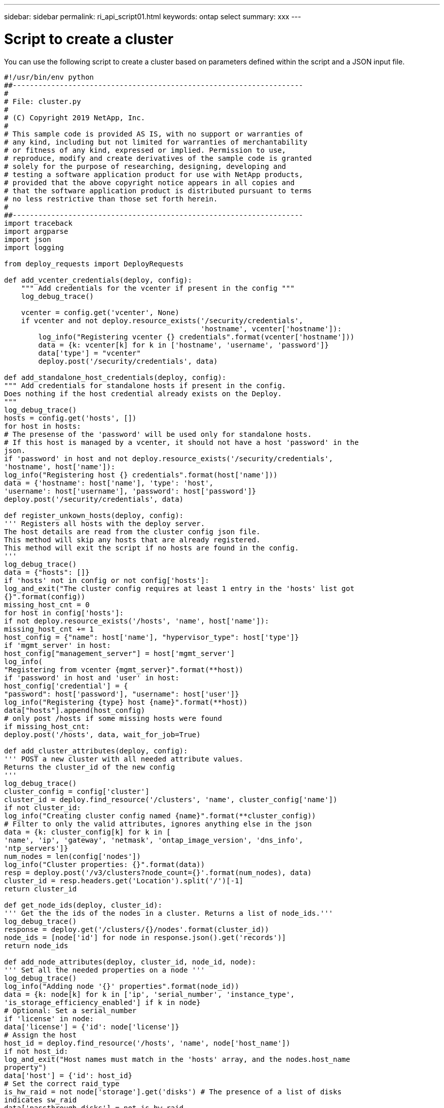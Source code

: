 ---
sidebar: sidebar
permalink: ri_api_script01.html
keywords: ontap select
summary: xxx
---

= Script to create a cluster
:hardbreaks:
:nofooter:
:icons: font
:linkattrs:
:imagesdir: ./media/

[.lead]
You can use the following script to create a cluster based on parameters defined within the script and a JSON input file.

[source,python,%autofit]
---------------------------------------------------------------------
#!/usr/bin/env python
##--------------------------------------------------------------------
#
# File: cluster.py
#
# (C) Copyright 2019 NetApp, Inc.
#
# This sample code is provided AS IS, with no support or warranties of
# any kind, including but not limited for warranties of merchantability
# or fitness of any kind, expressed or implied. Permission to use,
# reproduce, modify and create derivatives of the sample code is granted
# solely for the purpose of researching, designing, developing and
# testing a software application product for use with NetApp products,
# provided that the above copyright notice appears in all copies and
# that the software application product is distributed pursuant to terms
# no less restrictive than those set forth herein.
#
##--------------------------------------------------------------------
import traceback
import argparse
import json
import logging

from deploy_requests import DeployRequests

def add_vcenter_credentials(deploy, config):
    """ Add credentials for the vcenter if present in the config """
    log_debug_trace()

    vcenter = config.get('vcenter', None)
    if vcenter and not deploy.resource_exists('/security/credentials',
                                              'hostname', vcenter['hostname']):
        log_info("Registering vcenter {} credentials".format(vcenter['hostname']))
        data = {k: vcenter[k] for k in ['hostname', 'username', 'password']}
        data['type'] = "vcenter"
        deploy.post('/security/credentials', data)

def add_standalone_host_credentials(deploy, config):
""" Add credentials for standalone hosts if present in the config.
Does nothing if the host credential already exists on the Deploy.
"""
log_debug_trace()
hosts = config.get('hosts', [])
for host in hosts:
# The presense of the 'password' will be used only for standalone hosts.
# If this host is managed by a vcenter, it should not have a host 'password' in the
json.
if 'password' in host and not deploy.resource_exists('/security/credentials',
'hostname', host['name']):
log_info("Registering host {} credentials".format(host['name']))
data = {'hostname': host['name'], 'type': 'host',
'username': host['username'], 'password': host['password']}
deploy.post('/security/credentials', data)

def register_unkown_hosts(deploy, config):
''' Registers all hosts with the deploy server.
The host details are read from the cluster config json file.
This method will skip any hosts that are already registered.
This method will exit the script if no hosts are found in the config.
'''
log_debug_trace()
data = {"hosts": []}
if 'hosts' not in config or not config['hosts']:
log_and_exit("The cluster config requires at least 1 entry in the 'hosts' list got
{}".format(config))
missing_host_cnt = 0
for host in config['hosts']:
if not deploy.resource_exists('/hosts', 'name', host['name']):
missing_host_cnt += 1
host_config = {"name": host['name'], "hypervisor_type": host['type']}
if 'mgmt_server' in host:
host_config["management_server"] = host['mgmt_server']
log_info(
"Registering from vcenter {mgmt_server}".format(**host))
if 'password' in host and 'user' in host:
host_config['credential'] = {
"password": host['password'], "username": host['user']}
log_info("Registering {type} host {name}".format(**host))
data["hosts"].append(host_config)
# only post /hosts if some missing hosts were found
if missing_host_cnt:
deploy.post('/hosts', data, wait_for_job=True)

def add_cluster_attributes(deploy, config):
''' POST a new cluster with all needed attribute values.
Returns the cluster_id of the new config
'''
log_debug_trace()
cluster_config = config['cluster']
cluster_id = deploy.find_resource('/clusters', 'name', cluster_config['name'])
if not cluster_id:
log_info("Creating cluster config named {name}".format(**cluster_config))
# Filter to only the valid attributes, ignores anything else in the json
data = {k: cluster_config[k] for k in [
'name', 'ip', 'gateway', 'netmask', 'ontap_image_version', 'dns_info',
'ntp_servers']}
num_nodes = len(config['nodes'])
log_info("Cluster properties: {}".format(data))
resp = deploy.post('/v3/clusters?node_count={}'.format(num_nodes), data)
cluster_id = resp.headers.get('Location').split('/')[-1]
return cluster_id

def get_node_ids(deploy, cluster_id):
''' Get the the ids of the nodes in a cluster. Returns a list of node_ids.'''
log_debug_trace()
response = deploy.get('/clusters/{}/nodes'.format(cluster_id))
node_ids = [node['id'] for node in response.json().get('records')]
return node_ids

def add_node_attributes(deploy, cluster_id, node_id, node):
''' Set all the needed properties on a node '''
log_debug_trace()
log_info("Adding node '{}' properties".format(node_id))
data = {k: node[k] for k in ['ip', 'serial_number', 'instance_type',
'is_storage_efficiency_enabled'] if k in node}
# Optional: Set a serial_number
if 'license' in node:
data['license'] = {'id': node['license']}
# Assign the host
host_id = deploy.find_resource('/hosts', 'name', node['host_name'])
if not host_id:
log_and_exit("Host names must match in the 'hosts' array, and the nodes.host_name
property")
data['host'] = {'id': host_id}
# Set the correct raid_type
is_hw_raid = not node['storage'].get('disks') # The presence of a list of disks
indicates sw_raid
data['passthrough_disks'] = not is_hw_raid
# Optionally set a custom node name
if 'name' in node:
data['name'] = node['name']
log_info("Node properties: {}".format(data))
deploy.patch('/clusters/{}/nodes/{}'.format(cluster_id, node_id), data)

def add_node_networks(deploy, cluster_id, node_id, node):
''' Set the network information for a node '''
log_debug_trace()
log_info("Adding node '{}' network properties".format(node_id))
num_nodes = deploy.get_num_records('/clusters/{}/nodes'.format(cluster_id))
for network in node['networks']:
# single node clusters do not use the 'internal' network
if num_nodes == 1 and network['purpose'] == 'internal':
continue
# Deduce the network id given the purpose for each entry
network_id = deploy.find_resource('/clusters/{}/nodes/{}/networks'.format(cluster_id,
node_id),
'purpose', network['purpose'])
data = {"name": network['name']}
if 'vlan' in network and network['vlan']:
data['vlan_id'] = network['vlan']
deploy.patch('/clusters/{}/nodes/{}/networks/{}'.format(cluster_id, node_id,
network_id), data)

def add_node_storage(deploy, cluster_id, node_id, node):
''' Set all the storage information on a node '''
log_debug_trace()
log_info("Adding node '{}' storage properties".format(node_id))
log_info("Node storage: {}".format(node['storage']['pools']))
data = {'pool_array': node['storage']['pools']} # use all the json properties
deploy.post(
'/clusters/{}/nodes/{}/storage/pools'.format(cluster_id, node_id), data)
if 'disks' in node['storage'] and node['storage']['disks']:
data = {'disks': node['storage']['disks']}
deploy.post(
'/clusters/{}/nodes/{}/storage/disks'.format(cluster_id, node_id), data)

def create_cluster_config(deploy, config):
''' Construct a cluster config in the deploy server using the input json data '''
log_debug_trace()
cluster_id = add_cluster_attributes(deploy, config)
node_ids = get_node_ids(deploy, cluster_id)
node_configs = config['nodes']
for node_id, node_config in zip(node_ids, node_configs):
add_node_attributes(deploy, cluster_id, node_id, node_config)
add_node_networks(deploy, cluster_id, node_id, node_config)
add_node_storage(deploy, cluster_id, node_id, node_config)
return cluster_id

def deploy_cluster(deploy, cluster_id, config):
''' Deploy the cluster config to create the ONTAP Select VMs. '''
log_debug_trace()
log_info("Deploying cluster: {}".format(cluster_id))
data = {'ontap_credential': {'password': config['cluster']['ontap_admin_password']}}
deploy.post('/clusters/{}/deploy?inhibit_rollback=true'.format(cluster_id),
data, wait_for_job=True)

def log_debug_trace():
stack = traceback.extract_stack()
parent_function = stack[-2][2]
logging.getLogger('deploy').debug('Calling %s()' % parent_function)

def log_info(msg):
logging.getLogger('deploy').info(msg)

def log_and_exit(msg):
logging.getLogger('deploy').error(msg)
exit(1)

def configure_logging(verbose):
FORMAT = '%(asctime)-15s:%(levelname)s:%(name)s: %(message)s'
if verbose:
logging.basicConfig(level=logging.DEBUG, format=FORMAT)
else:
logging.basicConfig(level=logging.INFO, format=FORMAT)
logging.getLogger('requests.packages.urllib3.connectionpool').setLevel(
logging.WARNING)

def main(args):
configure_logging(args.verbose)
deploy = DeployRequests(args.deploy, args.password)
with open(args.config_file) as json_data:
config = json.load(json_data)
add_vcenter_credentials(deploy, config)
add_standalone_host_credentials(deploy, config)
register_unkown_hosts(deploy, config)
cluster_id = create_cluster_config(deploy, config)
deploy_cluster(deploy, cluster_id, config)
def parseArgs():
parser = argparse.ArgumentParser(description='Uses the ONTAP Select Deploy API to
construct and deploy a cluster.')
parser.add_argument('-d', '--deploy', help='Hostname or IP address of Deploy server')
parser.add_argument('-p', '--password', help='Admin password of Deploy server')
parser.add_argument('-c', '--config_file', help='Filename of the cluster config')
parser.add_argument('-v', '--verbose', help='Display extra debugging messages for seeing
exact API calls and responses',
action='store_true', default=False)
return parser.parse_args()
if __name__ == '__main__':
args = parseArgs()
main(args)
---------------------------------------------------------------------
